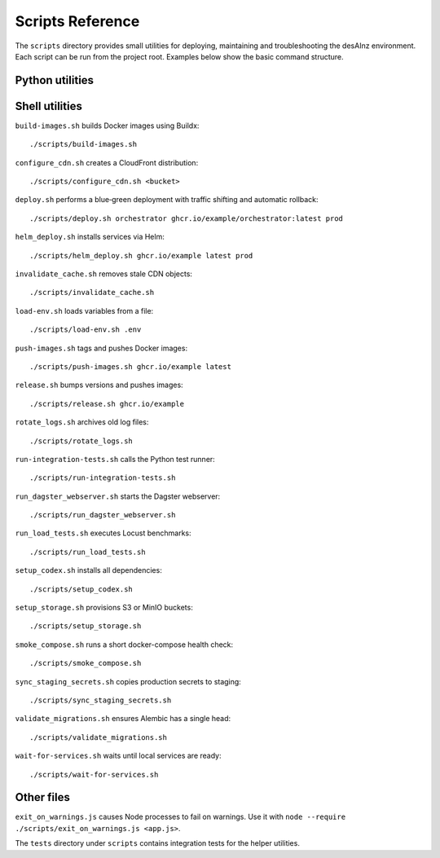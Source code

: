 Scripts Reference
=================

The ``scripts`` directory provides small utilities for deploying, maintaining and
troubleshooting the desAInz environment. Each script can be run from the project
root. Examples below show the basic command structure.

Python utilities
----------------

.. list-table::
   :header-rows: 1

   * - Script
     - Purpose
     - Example
   * - ``analyze_query_plans.py``
     - Inspect ``pg_stat_statements`` and suggest indexes.
     - ``python scripts/analyze_query_plans.py``
  * - ``apply_s3_lifecycle.py``
    - Configure bucket lifecycle rules.
    - ``python scripts/apply_s3_lifecycle.py <bucket> [storage-class]``
   * - ``approve_job.py``
     - Approve Dagster runs from the approval service.
     - ``python scripts/approve_job.py <run_id>``
   * - ``backup.py``
     - Dump the PostgreSQL database to S3.
     - ``python scripts/backup.py``
   * - ``benchmark_score.py``
     - Compare scoring latency with and without caching.
     - ``python scripts/benchmark_score.py``
   * - ``cli.py``
     - Entry point exposing ingestion and publishing helpers.
     - ``python scripts/cli.py --help``
   * - ``collect_licenses.py``
     - Gather third‑party license information.
     - ``python scripts/collect_licenses.py``
   * - ``collect_metrics.py``
     - Forward resource usage metrics to monitoring.
     - ``python scripts/collect_metrics.py``
   * - ``daily_summary.py``
     - Produce a JSON activity report.
     - ``./scripts/daily_summary.py``
   * - ``generate_openapi.py``
     - Build OpenAPI specs for all services.
     - ``python scripts/generate_openapi.py``
   * - ``listing_sync.py``
     - Sync marketplace listing states.
     - ``python scripts/listing_sync.py``
   * - ``maintenance.py``
     - Scheduled cleanup tasks executed by Dagster.
     - ``python scripts/maintenance.py``
   * - ``manage_spot_instances.py``
     - Manage AWS spot nodes.
     - ``python scripts/manage_spot_instances.py maintain --count 2``
   * - ``register_schemas.py``
     - Upload JSON schemas to the registry.
     - ``python scripts/register_schemas.py``
   * - ``review_monthly_costs.py``
     - Parse cost reports for anomalies.
     - ``python scripts/review_monthly_costs.py``
   * - ``rotate_logs.py``
     - Archive and prune log files.
     - ``python scripts/rotate_logs.py``
   * - ``rotate_s3_keys.py``
     - Generate new S3 access keys and update secrets.
     - ``python scripts/rotate_s3_keys.py``
   * - ``rotate_secrets.py``
     - Rotate application credentials in Kubernetes.
     - ``python scripts/rotate_secrets.py``
   * - ``run_dagster_webserver.py``
     - Start the Dagster web UI locally.
     - ``python scripts/run_dagster_webserver.py``
   * - ``run_integration_tests.py``
     - Execute integration tests with strict settings.
     - ``python scripts/run_integration_tests.py``
   * - ``setup_codex.py``
     - Prepare dependencies in the Codex environment.
     - ``python scripts/setup_codex.py``
   * - ``update_openapi_changelog.py``
     - Update the changelog after specs change.
     - ``python scripts/update_openapi_changelog.py``
   * - ``wait_for_services.py``
     - Block until dependencies respond on their ports.
     - ``python scripts/wait_for_services.py``

Shell utilities
---------------

``build-images.sh`` builds Docker images using Buildx::

   ./scripts/build-images.sh

``configure_cdn.sh`` creates a CloudFront distribution::

   ./scripts/configure_cdn.sh <bucket>

``deploy.sh`` performs a blue‑green deployment with traffic shifting and
automatic rollback::

   ./scripts/deploy.sh orchestrator ghcr.io/example/orchestrator:latest prod

``helm_deploy.sh`` installs services via Helm::

   ./scripts/helm_deploy.sh ghcr.io/example latest prod

``invalidate_cache.sh`` removes stale CDN objects::

   ./scripts/invalidate_cache.sh

``load-env.sh`` loads variables from a file::

   ./scripts/load-env.sh .env

``push-images.sh`` tags and pushes Docker images::

   ./scripts/push-images.sh ghcr.io/example latest

``release.sh`` bumps versions and pushes images::

   ./scripts/release.sh ghcr.io/example

``rotate_logs.sh`` archives old log files::

   ./scripts/rotate_logs.sh

``run-integration-tests.sh`` calls the Python test runner::

   ./scripts/run-integration-tests.sh

``run_dagster_webserver.sh`` starts the Dagster webserver::

   ./scripts/run_dagster_webserver.sh

``run_load_tests.sh`` executes Locust benchmarks::

   ./scripts/run_load_tests.sh

``setup_codex.sh`` installs all dependencies::

   ./scripts/setup_codex.sh

``setup_storage.sh`` provisions S3 or MinIO buckets::

   ./scripts/setup_storage.sh

``smoke_compose.sh`` runs a short docker-compose health check::

   ./scripts/smoke_compose.sh

``sync_staging_secrets.sh`` copies production secrets to staging::

   ./scripts/sync_staging_secrets.sh

``validate_migrations.sh`` ensures Alembic has a single head::

   ./scripts/validate_migrations.sh

``wait-for-services.sh`` waits until local services are ready::

   ./scripts/wait-for-services.sh

Other files
-----------

``exit_on_warnings.js`` causes Node processes to fail on warnings.
Use it with ``node --require ./scripts/exit_on_warnings.js <app.js>``.

The ``tests`` directory under ``scripts`` contains integration tests for the
helper utilities.
